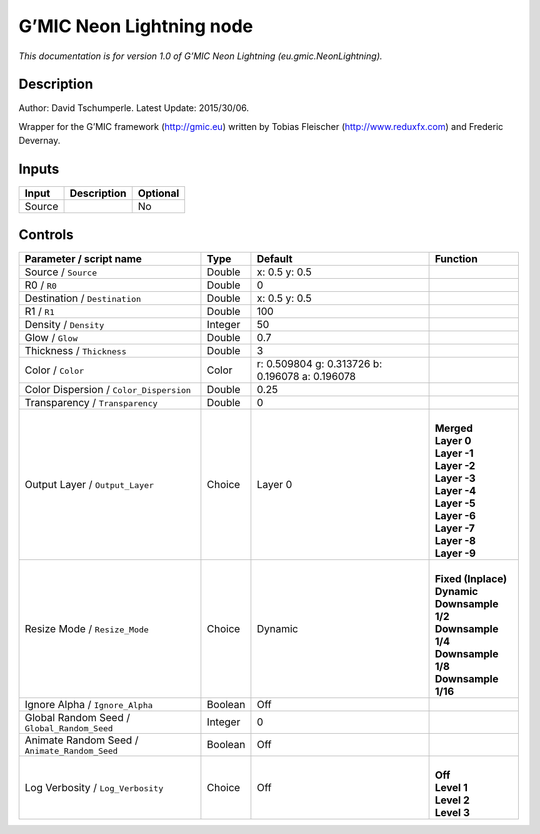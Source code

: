 .. _eu.gmic.NeonLightning:

.. raw:: html

   <!-- Do not edit this file! It is generated automatically by Natron itself. -->

G’MIC Neon Lightning node
=========================

*This documentation is for version 1.0 of G’MIC Neon Lightning (eu.gmic.NeonLightning).*

Description
-----------

Author: David Tschumperle. Latest Update: 2015/30/06.

Wrapper for the G’MIC framework (http://gmic.eu) written by Tobias Fleischer (http://www.reduxfx.com) and Frederic Devernay.

Inputs
------

+--------+-------------+----------+
| Input  | Description | Optional |
+========+=============+==========+
| Source |             | No       |
+--------+-------------+----------+

Controls
--------

.. tabularcolumns:: |>{\raggedright}p{0.2\columnwidth}|>{\raggedright}p{0.06\columnwidth}|>{\raggedright}p{0.07\columnwidth}|p{0.63\columnwidth}|

.. cssclass:: longtable

+-----------------------------------------------+---------+-------------------------------------------------+-----------------------+
| Parameter / script name                       | Type    | Default                                         | Function              |
+===============================================+=========+=================================================+=======================+
| Source / ``Source``                           | Double  | x: 0.5 y: 0.5                                   |                       |
+-----------------------------------------------+---------+-------------------------------------------------+-----------------------+
| R0 / ``R0``                                   | Double  | 0                                               |                       |
+-----------------------------------------------+---------+-------------------------------------------------+-----------------------+
| Destination / ``Destination``                 | Double  | x: 0.5 y: 0.5                                   |                       |
+-----------------------------------------------+---------+-------------------------------------------------+-----------------------+
| R1 / ``R1``                                   | Double  | 100                                             |                       |
+-----------------------------------------------+---------+-------------------------------------------------+-----------------------+
| Density / ``Density``                         | Integer | 50                                              |                       |
+-----------------------------------------------+---------+-------------------------------------------------+-----------------------+
| Glow / ``Glow``                               | Double  | 0.7                                             |                       |
+-----------------------------------------------+---------+-------------------------------------------------+-----------------------+
| Thickness / ``Thickness``                     | Double  | 3                                               |                       |
+-----------------------------------------------+---------+-------------------------------------------------+-----------------------+
| Color / ``Color``                             | Color   | r: 0.509804 g: 0.313726 b: 0.196078 a: 0.196078 |                       |
+-----------------------------------------------+---------+-------------------------------------------------+-----------------------+
| Color Dispersion / ``Color_Dispersion``       | Double  | 0.25                                            |                       |
+-----------------------------------------------+---------+-------------------------------------------------+-----------------------+
| Transparency / ``Transparency``               | Double  | 0                                               |                       |
+-----------------------------------------------+---------+-------------------------------------------------+-----------------------+
| Output Layer / ``Output_Layer``               | Choice  | Layer 0                                         | |                     |
|                                               |         |                                                 | | **Merged**          |
|                                               |         |                                                 | | **Layer 0**         |
|                                               |         |                                                 | | **Layer -1**        |
|                                               |         |                                                 | | **Layer -2**        |
|                                               |         |                                                 | | **Layer -3**        |
|                                               |         |                                                 | | **Layer -4**        |
|                                               |         |                                                 | | **Layer -5**        |
|                                               |         |                                                 | | **Layer -6**        |
|                                               |         |                                                 | | **Layer -7**        |
|                                               |         |                                                 | | **Layer -8**        |
|                                               |         |                                                 | | **Layer -9**        |
+-----------------------------------------------+---------+-------------------------------------------------+-----------------------+
| Resize Mode / ``Resize_Mode``                 | Choice  | Dynamic                                         | |                     |
|                                               |         |                                                 | | **Fixed (Inplace)** |
|                                               |         |                                                 | | **Dynamic**         |
|                                               |         |                                                 | | **Downsample 1/2**  |
|                                               |         |                                                 | | **Downsample 1/4**  |
|                                               |         |                                                 | | **Downsample 1/8**  |
|                                               |         |                                                 | | **Downsample 1/16** |
+-----------------------------------------------+---------+-------------------------------------------------+-----------------------+
| Ignore Alpha / ``Ignore_Alpha``               | Boolean | Off                                             |                       |
+-----------------------------------------------+---------+-------------------------------------------------+-----------------------+
| Global Random Seed / ``Global_Random_Seed``   | Integer | 0                                               |                       |
+-----------------------------------------------+---------+-------------------------------------------------+-----------------------+
| Animate Random Seed / ``Animate_Random_Seed`` | Boolean | Off                                             |                       |
+-----------------------------------------------+---------+-------------------------------------------------+-----------------------+
| Log Verbosity / ``Log_Verbosity``             | Choice  | Off                                             | |                     |
|                                               |         |                                                 | | **Off**             |
|                                               |         |                                                 | | **Level 1**         |
|                                               |         |                                                 | | **Level 2**         |
|                                               |         |                                                 | | **Level 3**         |
+-----------------------------------------------+---------+-------------------------------------------------+-----------------------+
